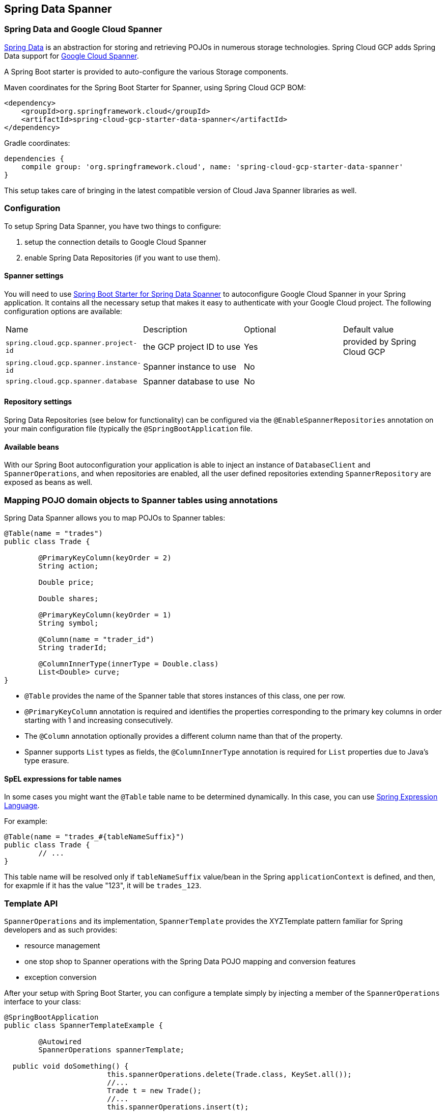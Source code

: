 :spring-data-commons-ref: https://docs.spring.io/spring-data/data-commons/docs/current/reference/html

== Spring Data Spanner

=== Spring Data and Google Cloud Spanner

http://projects.spring.io/spring-data/[Spring Data]
is an abstraction for storing and retrieving POJOs in numerous storage technologies.
Spring Cloud GCP adds Spring Data support for http://cloud.google.com/spanner/[Google Cloud Spanner].

A Spring Boot starter is provided to auto-configure the various Storage components.

Maven coordinates for the Spring Boot Starter for Spanner, using Spring Cloud GCP BOM:

[source,xml]
----
<dependency>
    <groupId>org.springframework.cloud</groupId>
    <artifactId>spring-cloud-gcp-starter-data-spanner</artifactId>
</dependency>
----

Gradle coordinates:

[source,subs="normal"]
----
dependencies {
    compile group: 'org.springframework.cloud', name: 'spring-cloud-gcp-starter-data-spanner'
}
----

This setup takes care of bringing in the latest compatible version of Cloud Java Spanner libraries as well.


=== Configuration

To setup Spring Data Spanner, you have two things to configure:

1. setup the connection details to Google Cloud Spanner
2. enable Spring Data Repositories (if you want to use them).

==== Spanner settings

You will need to use link:../spring-cloud-gcp-starters/spring-cloud-gcp-starter-data-spanner[Spring Boot Starter for Spring Data Spanner] to autoconfigure Google Cloud Spanner in your Spring application.
It contains all the necessary setup that makes it easy to authenticate with your Google Cloud project.
The following configuration options are available:

|===
| Name | Description | Optional | Default value
| `spring.cloud.gcp.spanner.project-id` | the GCP project ID to use | Yes | provided by Spring Cloud GCP
| `spring.cloud.gcp.spanner.instance-id` | Spanner instance to use | No |
| `spring.cloud.gcp.spanner.database` |
Spanner database to use | No |
|===

==== Repository settings

Spring Data Repositories (see below for functionality) can be configured via the `@EnableSpannerRepositories` annotation on your main configuration file (typically the `@SpringBootApplication` file.

==== Available beans

With our Spring Boot autoconfiguration your application is able to inject an instance of `DatabaseClient` and `SpannerOperations`, and when repositories are enabled, all the user defined repositories extending `SpannerRepository` are exposed as beans as well.


=== Mapping POJO domain objects to Spanner tables using annotations

Spring Data Spanner allows you to map POJOs to Spanner tables:

[source,java]
----
@Table(name = "trades")
public class Trade {

	@PrimaryKeyColumn(keyOrder = 2)
	String action;

	Double price;

	Double shares;

	@PrimaryKeyColumn(keyOrder = 1)
	String symbol;

	@Column(name = "trader_id")
	String traderId;

	@ColumnInnerType(innerType = Double.class)
	List<Double> curve;
}
----

- `@Table` provides the name of the Spanner table that stores instances of this class, one per row.
- `@PrimaryKeyColumn` annotation is required and identifies the properties corresponding to the primary key columns in
order starting with 1 and increasing consecutively.
- The `@Column` annotation optionally provides a different column name than that of the property.
- Spanner supports `List` types as fields, the `@ColumnInnerType` annotation is required for `List` properties due to Java's type erasure.

#### SpEL expressions for table names

In some cases you might want the `@Table` table name to be determined dynamically. In this case, you can use https://docs.spring.io/spring/docs/current/spring-framework-reference/core.html#expressions[Spring Expression Language].

For example:

[source, java]
----

@Table(name = "trades_#{tableNameSuffix}")
public class Trade {
	// ...
}
----

This table name will be resolved only if `tableNameSuffix` value/bean in the Spring `applicationContext` is defined, and then, for exapmle if it has the value "123", it will be `trades_123`.

=== Template API

`SpannerOperations` and its implementation, `SpannerTemplate` provides the XYZTemplate pattern familiar for Spring developers and as such provides:

 - resource management
 - one stop shop to Spanner operations with the Spring Data POJO mapping and conversion features
 - exception conversion

After your setup with Spring Boot Starter, you can configure a template simply by injecting a member of the `SpannerOperations` interface to your class:

[source,java]
----
@SpringBootApplication
public class SpannerTemplateExample {

	@Autowired
	SpannerOperations spannerTemplate;

  public void doSomething() {
			this.spannerOperations.delete(Trade.class, KeySet.all());
			//...
			Trade t = new Trade();
			//...
			this.spannerOperations.insert(t);
			//...
			List<Trade> tradesByAction = spannerOperations.findAll(Trade.class);
			//...
	}
}
----

The Template API provides convenience methods for:

- https://cloud.google.com/spanner/docs/reads[Reads], and by providing SpannerReadOptions and SpannerQueryOptions
   ** Stale read
   ** Read with secondary indices
   ** Read with limits and flow control
- https://cloud.google.com/spanner/docs/reads#execute_a_query[Queries]
- DML operations (delete, insert, update, upsert)
- partial reads: you can define a set of columns to be read into your entity
- partial writes: if you have only a few properties that you want to persist from your entity, you can select those


=== Supported Types

Spring Data Spanner supports the following types for regular fields:

* `com.google.cloud.ByteArray`
* `com.google.cloud.Date`
* `com.google.cloud.Timestamp`
* `java.lang.Boolean`
* `java.lang.Long`
* `java.lang.String`
* `double[]`
* `long[]`
* `boolean[]`

Spring Data Spanner supports the following inner types for `List` fields:

* `com.google.cloud.ByteArray`
* `com.google.cloud.Date`
* `com.google.cloud.Timestamp`
* `java.lang.Boolean`
* `java.lang.Long`
* `java.lang.String`


=== Repositories

{spring-data-commons-ref}/#repositories[Spring Data Repositories] are a powerful abstraction that can save you a lot of typing.
For Spring Data Spanner, the code inheriting `SpannerRepository` gets all the benefits of `CrudRepository` and `PagingAndSortingRepository` as well, meaning you get by default a lot of generated methods, ready to use.

For example:

[source,java]
----
public interface TradeRepository extends SpannerRepository<Trade> {

	List<Trade> findByAction(String action);

	int countByAction(String action);

	//named method are powerful but can get unwieldy
	List<Trade> findTop3DistinctByActionAndSymbolOrTraderIdOrderBySymbolDesc(
  			String action, String symbol, String traderId);

	// This method uses the query from the properties file instead of one generated based on name.
	List<Trade> fetchByActionNamedQuery(String action);

}
----

This repository can be used without an actual implementation!

[source,java]
----
@EnableSpannerRepositories(namedQueriesLocation = "classpath:/spanner-named-queries.properties")
public class MyApplication {

	@Autowired
	SpannerOperations spannerOperations;

	@Autowired
	StudentRepository studentRepository;

	public void demo() {

		this.tradeRepository.deleteAll(); //defined on CrudRepository
		String traderId = "demo_trader";
		Trade t = new Trade();
		t.symbol = stock;
		t.action = action;
		t.traderId = traderId;
		t.price = 100.0;
		t.shares = 12345.6;
		this.spannerOperations.insert(t); //defined on CrudRepository

		Iterable<Trade> allTrades = this.tradeRepository.findAll(); //defined on CrudRepository

		int count = this.tradeRepository.countByAction("BUY");

	}
}

----

=== Query methods


==== Resolving methods by name

In the example above, the {spring-data-commons-ref}/#repositories.query-methods[query methods]
in `TradeRepository` are generated based on the convention of their names.

`List<Trade> findByAction(String action)` would translate to a `SELECT * FROM trades WHERE action = ?`.

You can think about the little bit extreme `List<Trade> findTop3DistinctByActionAndSymbolOrTraderIdOrderBySymbolDesc(String action, String symbol, String traderId);` as

[source, sql]
----
SELECT DISTINCT * FROM trades
WHERE ACTION = ? AND SYMBOL = ? AND Or TRADER_ID = ?
ORDER BY SYMBOL DESC
LIMIT 3
----

==== Mapping SQL to repository methods using properties file


In the example above for `List<Trade> fetchByActionNamedQuery(String action)` does not match the naming convention.
The query for it is defined in the `spanner-named-queries.properties` file

[source, properties]
----
Trade.fetchByActionNamedQuery=SELECT * FROM trades WHERE trades.action = @tag0`
----

==== Mapping SQL to repository methods using annotation

TODO
